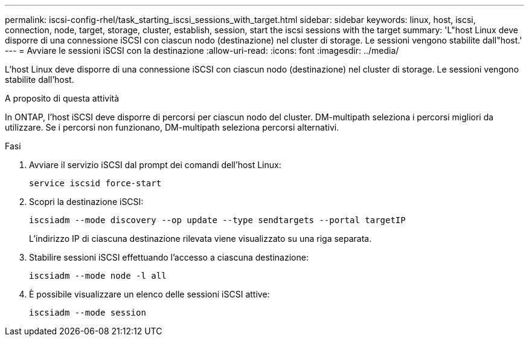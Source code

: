 ---
permalink: iscsi-config-rhel/task_starting_iscsi_sessions_with_target.html 
sidebar: sidebar 
keywords: linux, host, iscsi, connection, node, target, storage, cluster, establish, session, start the iscsi sessions with the target 
summary: 'L"host Linux deve disporre di una connessione iSCSI con ciascun nodo (destinazione) nel cluster di storage. Le sessioni vengono stabilite dall"host.' 
---
= Avviare le sessioni iSCSI con la destinazione
:allow-uri-read: 
:icons: font
:imagesdir: ../media/


[role="lead"]
L'host Linux deve disporre di una connessione iSCSI con ciascun nodo (destinazione) nel cluster di storage. Le sessioni vengono stabilite dall'host.

.A proposito di questa attività
In ONTAP, l'host iSCSI deve disporre di percorsi per ciascun nodo del cluster. DM-multipath seleziona i percorsi migliori da utilizzare. Se i percorsi non funzionano, DM-multipath seleziona percorsi alternativi.

.Fasi
. Avviare il servizio iSCSI dal prompt dei comandi dell'host Linux:
+
`service iscsid force-start`

. Scopri la destinazione iSCSI:
+
`iscsiadm --mode discovery --op update --type sendtargets --portal targetIP`

+
L'indirizzo IP di ciascuna destinazione rilevata viene visualizzato su una riga separata.

. Stabilire sessioni iSCSI effettuando l'accesso a ciascuna destinazione:
+
`iscsiadm --mode node -l all`

. È possibile visualizzare un elenco delle sessioni iSCSI attive:
+
`iscsiadm --mode session`


